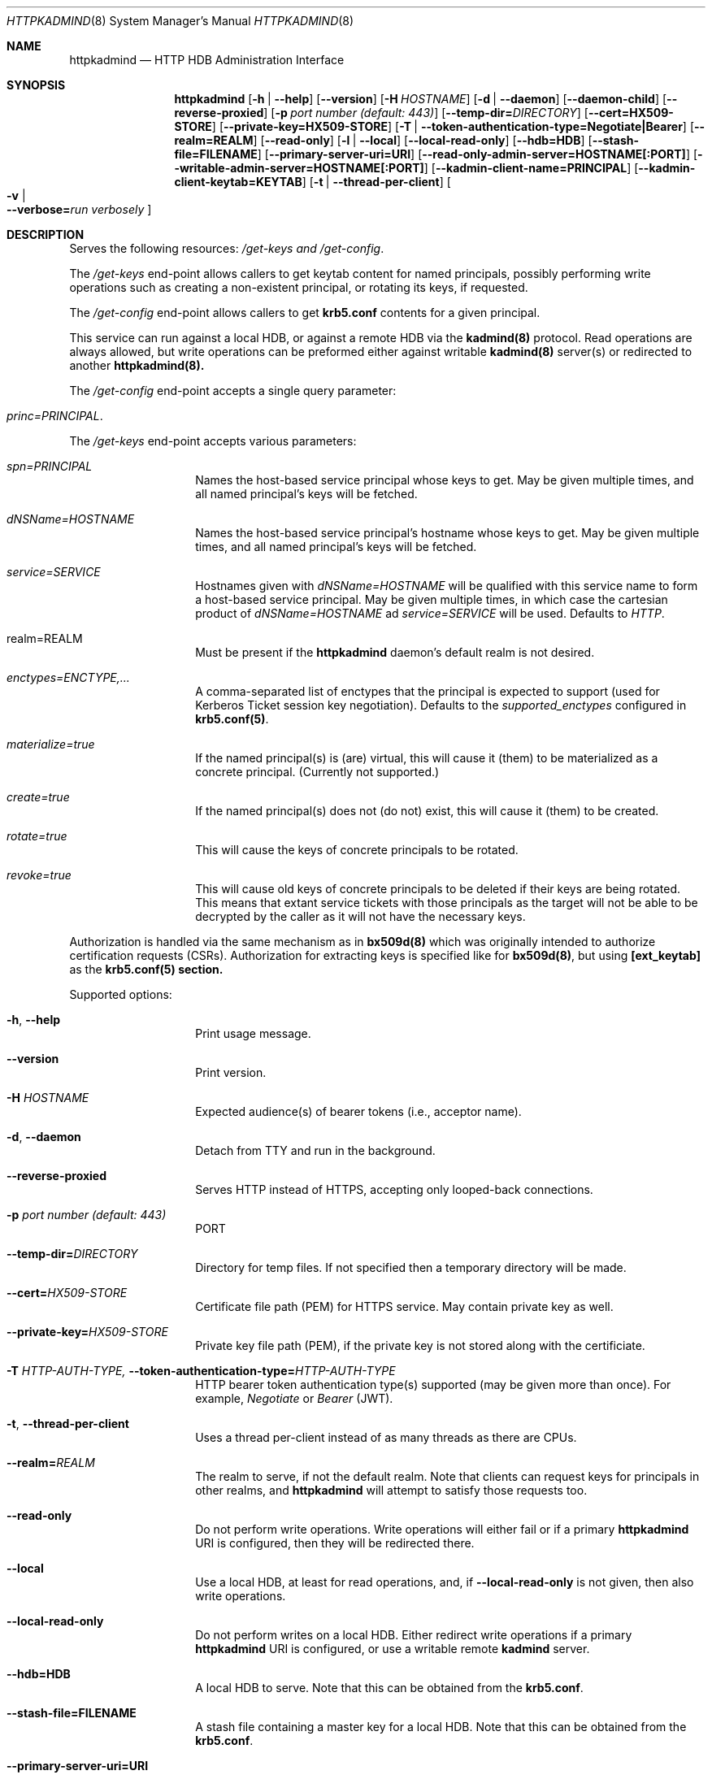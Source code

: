 .\" Copyright (c) 2020 Kungliga Tekniska Högskolan
.\" (Royal Institute of Technology, Stockholm, Sweden).
.\" All rights reserved.
.\"
.\" Redistribution and use in source and binary forms, with or without
.\" modification, are permitted provided that the following conditions
.\" are met:
.\"
.\" 1. Redistributions of source code must retain the above copyright
.\"    notice, this list of conditions and the following disclaimer.
.\"
.\" 2. Redistributions in binary form must reproduce the above copyright
.\"    notice, this list of conditions and the following disclaimer in the
.\"    documentation and/or other materials provided with the distribution.
.\"
.\" 3. Neither the name of the Institute nor the names of its contributors
.\"    may be used to endorse or promote products derived from this software
.\"    without specific prior written permission.
.\"
.\" THIS SOFTWARE IS PROVIDED BY THE INSTITUTE AND CONTRIBUTORS ``AS IS'' AND
.\" ANY EXPRESS OR IMPLIED WARRANTIES, INCLUDING, BUT NOT LIMITED TO, THE
.\" IMPLIED WARRANTIES OF MERCHANTABILITY AND FITNESS FOR A PARTICULAR PURPOSE
.\" ARE DISCLAIMED.  IN NO EVENT SHALL THE INSTITUTE OR CONTRIBUTORS BE LIABLE
.\" FOR ANY DIRECT, INDIRECT, INCIDENTAL, SPECIAL, EXEMPLARY, OR CONSEQUENTIAL
.\" DAMAGES (INCLUDING, BUT NOT LIMITED TO, PROCUREMENT OF SUBSTITUTE GOODS
.\" OR SERVICES; LOSS OF USE, DATA, OR PROFITS; OR BUSINESS INTERRUPTION)
.\" HOWEVER CAUSED AND ON ANY THEORY OF LIABILITY, WHETHER IN CONTRACT, STRICT
.\" LIABILITY, OR TORT (INCLUDING NEGLIGENCE OR OTHERWISE) ARISING IN ANY WAY
.\" OUT OF THE USE OF THIS SOFTWARE, EVEN IF ADVISED OF THE POSSIBILITY OF
.\" SUCH DAMAGE.
.Dd January  2, 2020
.Dt HTTPKADMIND 8
.Os HEIMDAL
.Sh NAME
.Nm httpkadmind
.Nd HTTP HDB Administration Interface
.Sh SYNOPSIS
.Nm
.Op Fl h | Fl Fl help
.Op Fl Fl version
.Op Fl H Ar HOSTNAME
.Op Fl d | Fl Fl daemon
.Op Fl Fl daemon-child
.Op Fl Fl reverse-proxied
.Op Fl p Ar port number (default: 443)
.Op Fl Fl temp-dir= Ns Ar DIRECTORY
.Op Fl Fl cert=HX509-STORE
.Op Fl Fl private-key=HX509-STORE
.Op Fl T | Fl Fl token-authentication-type=Negotiate|Bearer
.Op Fl Fl realm=REALM
.Op Fl Fl read-only
.Op Fl l | Fl Fl local
.Op Fl Fl local-read-only
.Op Fl Fl hdb=HDB
.Op Fl Fl stash-file=FILENAME
.Op Fl Fl primary-server-uri=URI
.Op Fl Fl read-only-admin-server=HOSTNAME[:PORT]
.Op Fl Fl writable-admin-server=HOSTNAME[:PORT]
.Op Fl Fl kadmin-client-name=PRINCIPAL
.Op Fl Fl kadmin-client-keytab=KEYTAB
.Op Fl t | Fl Fl thread-per-client
.Oo Fl v \*(Ba Xo
.Fl Fl verbose= Ns Ar run verbosely
.Xc
.Oc
.Sh DESCRIPTION
Serves the following resources:
.Ar /get-keys and
.Ar /get-config .
.Pp
The
.Ar /get-keys
end-point allows callers to get keytab content for named
principals, possibly performing write operations such as creating
a non-existent principal, or rotating its keys, if requested.
.Pp
The
.Ar /get-config
end-point allows callers to get
.Nm krb5.conf
contents for a given principal.
.Pp
This service can run against a local HDB, or against a remote HDB
via the
.Nm kadmind(8)
protocol.
Read operations are always allowed, but write operations can be
preformed either against writable
.Nm kadmind(8)
server(s) or redirected to another
.Nm httpkadmind(8).
.Pp
The
.Ar /get-config
end-point accepts a single query parameter:
.Bl -tag -width Ds -offset indent
.It Ar princ=PRINCIPAL .
.El
.Pp
The
.Ar /get-keys
end-point accepts various parameters:
.Bl -tag -width Ds -offset indent
.It Ar spn=PRINCIPAL
Names the host-based service principal whose keys to get.
May be given multiple times, and all named principal's keys will
be fetched.
.It Ar dNSName=HOSTNAME
Names the host-based service principal's hostname whose keys to get.
May be given multiple times, and all named principal's keys will
be fetched.
.It Ar service=SERVICE
Hostnames given with
.Ar dNSName=HOSTNAME
will be qualified with this service name to form a host-based
service principal.
May be given multiple times, in which case the cartesian product
of
.Ar dNSName=HOSTNAME
ad
.Ar service=SERVICE
will be used.
Defaults to
.Ar HTTP .
.It realm=REALM
Must be present if the
.Nm httpkadmind
daemon's default realm is not desired.
.It Ar enctypes=ENCTYPE,...
A comma-separated list of enctypes that the principal is expected
to support (used for Kerberos Ticket session key negotiation).
Defaults to the
.Ar supported_enctypes
configured in
.Nm krb5.conf(5) .
.It Ar materialize=true
If the named principal(s) is (are) virtual, this will cause it
(them) to be materialized as a concrete principal.
(Currently not supported.)
.It Ar create=true
If the named principal(s) does not (do not) exist, this will
cause it (them) to be created.
.It Ar rotate=true
This will cause the keys of concrete principals to be rotated.
.It Ar revoke=true
This will cause old keys of concrete principals to be deleted
if their keys are being rotated.
This means that extant service tickets with those principals as
the target will not be able to be decrypted by the caller as it
will not have the necessary keys.
.El
.Pp
Authorization is handled via the same mechanism as in
.Nm bx509d(8)
which was originally intended to authorize certification requests
(CSRs).
Authorization for extracting keys is specified like for
.Nm bx509d(8) ,
but using
.Nm [ext_keytab]
as the
.Nm krb5.conf(5) section.
.Pp
Supported options:
.Bl -tag -width Ds -offset indent
.It Xo
.Fl h ,
.Fl Fl help
.Xc
Print usage message.
.It Xo
.Fl Fl version
.Xc
Print version.
.It Xo
.Fl H Ar HOSTNAME
.Xc
Expected audience(s) of bearer tokens (i.e., acceptor name).
.It Xo
.Fl d ,
.Fl Fl daemon
.Xc
Detach from TTY and run in the background.
.It Xo
.Fl Fl reverse-proxied
.Xc
Serves HTTP instead of HTTPS, accepting only looped-back connections.
.It Xo
.Fl p Ar port number (default: 443)
.Xc
PORT
.It Xo
.Fl Fl temp-dir= Ns Ar DIRECTORY
.Xc
Directory for temp files.
If not specified then a temporary directory will be made.
.It Xo
.Fl Fl cert= Ns Ar HX509-STORE
.Xc
Certificate file path (PEM) for HTTPS service.
May contain private key as well.
.It Xo
.Fl Fl private-key= Ns Ar HX509-STORE
.Xc
Private key file path (PEM), if the private key is not stored along with the
certificiate.
.It Xo
.Fl T Ar HTTP-AUTH-TYPE,
.Fl Fl token-authentication-type= Ns Ar HTTP-AUTH-TYPE
.Xc
HTTP bearer token authentication type(s) supported (may be given more than
once).
For example,
.Ar Negotiate
or
.Ar Bearer
(JWT).
.It Xo
.Fl t ,
.Fl Fl thread-per-client
.Xc
Uses a thread per-client instead of as many threads as there are CPUs.
.It Xo
.Fl Fl realm= Ns Ar REALM
.Xc
The realm to serve, if not the default realm.
Note that clients can request keys for principals in other realms, and
.Nm httpkadmind
will attempt to satisfy those requests too.
.It Xo
.Fl Fl read-only
.Xc
Do not perform write operations.
Write operations will either fail or if a primary
.Nm httpkadmind
URI is configured, then they will be redirected there.
.It Xo
.Fl Fl local
.Xc
Use a local HDB, at least for read operations, and, if
.Fl Fl local-read-only
is not given, then also write operations.
.It Xo
.Fl Fl local-read-only
.Xc
Do not perform writes on a local HDB.
Either redirect write operations if a primary
.Nm httpkadmind
URI is configured, or use a writable remote
.Nm kadmind
server.
.It Xo
.Fl Fl hdb=HDB
.Xc
A local HDB to serve.
Note that this can be obtained from the
.Nm krb5.conf .
.It Xo
.Fl Fl stash-file=FILENAME
.Xc
A stash file containing a master key for a local HDB.
Note that this can be obtained from the
.Nm krb5.conf .
.It Xo
.Fl Fl primary-server-uri=URI
.Xc
The URL of an httpkadmind to which to redirect write operations.
.It Xo
.Fl Fl read-only-admin-server=HOSTNAME[:PORT]
.Xc
The hostname (and possibly port number) of a
.Nm kadmind(8)
service to use for read-only operations.
Recall that the
.Nm kadmind(8)
service's principal name is
.Ar kadmin/admin .
The
.Ar HOSTNAME
given here can be a name that resolves to the IP addresses of all
the
.Nm kadmind(8)
services for the
.Ar REALM .
If not specified, but needed, this will be obtained by looking for
.Nm readonly_admin_server
in
.Nm krb5.conf
or, if enabled, performing
DNS lookups for SRV resource records named
.Ar _kerberos-adm-readonly._tcp.<realm> .
.It Xo
.Fl Fl writable-admin-server=HOSTNAME[:PORT]
.Xc
The hostname (and possibly port number) of a
.Nm kadmind(8)
service to use for write operations.
If not specified, but needed, this will be obtained by looking for
.Nm admin_server
in
.Nm krb5.conf
or, if enabled, performing DNS lookups for SRV resource records named
.Ar _kerberos-adm._tcp.<realm> .
.It Xo
.Fl Fl kadmin-client-name=PRINCIPAL
.Xc
The client principal name to use when connecting to a
.Nm kadmind(8)
server.
Defaults to
.Ar httpkadmind/admin .
.It Xo
.Fl Fl kadmin-client-keytab=KEYTAB
.Xc
The keytab containing keys for the
.Ar kadmin-client-name .
Note that you may use an
.Ar HDB
as a keytab as
.Ar HDBGET:/var/heimdal/heimdal.db
(or whatever the HDB specification is).
.It Xo
.Fl v ,
.Fl Fl verbose= Ns Ar run verbosely
.Xc
verbose
.El
.Sh ENVIRONMENT
.Bl -tag -width Ds
.It Ev KRB5_CONFIG
The file name of
.Pa krb5.conf ,
the default being
.Pa /etc/krb5.conf .
.El
.Sh FILES
.Bl -tag -width Ds
.It Pa /etc/krb5.conf
.El
.Sh CONFIGURATION
Authorizer configuration goes in
.Br
.Ar [ext_keytab]
in
.Nm krb5.conf(5).  For example:
.Pp
[ext_keytab]
  simple_csr_authorizer_directory = /etc/krb5/simple_csr_authz
  ipc_csr_authorizer = {
    service = UNIX:/var/heimdal/csr_authorizer_sock
  }
.Sh EXAMPLES
To start
.Nm httpkadmind
on a primary KDC:
.Pp
.Ar $ httpkadmind -d --cert=PEM-FILE:/etc/httpkadmind.pem
\\
.Br
   --local -T Negotiate
.Pp
To start
.Nm httpkadmind
on a secondary KDC, using redirects for write operations:
.Pp
.Ar $ httpkadmind -d --cert=PEM-FILE:/etc/httpkadmind.pem
\\
.Br
  --local-read-only -T Negotiate
\\
.Br
  --primary-server-uri=https://the-primary-server.fqdn/
.Pp
To start
.Nm httpkadmind
on a secondary KDC, proxying kadmin to perform writes at the primary KDC, using
DNS to discover the kadmin server:
.Pp
.Ar $ httpkadmind -d --cert=PEM-FILE:/etc/httpkadmind.pem
\\
.Br
  --local-read-only -T Negotiate
\\
.Br
  --kadmin-client-keytab=FILE:/etc/krb5.keytab
.Pp
To start
.Nm httpkadmind
on a non-KDC:
.Pp
.Ar $ httpkadmind -d --cert=PEM-FILE:/etc/httpkadmind.pem
\\
.Br
  -T Negotiate --kadmin-client-keytab=FILE:/etc/krb5.keytab
.Pp
.Sh DIAGNOSTICS
See logging section of
.Nm krb5.conf.5
.Sh SEE ALSO
.Xr bx509d 8 ,
.Xr kadmin 1 ,
.Xr kadmind 8 ,
.Xr krb5.conf 5 .
.\".Sh STANDARDS
.\".Sh HISTORY
.\".Sh AUTHORS
.\".Sh BUGS
